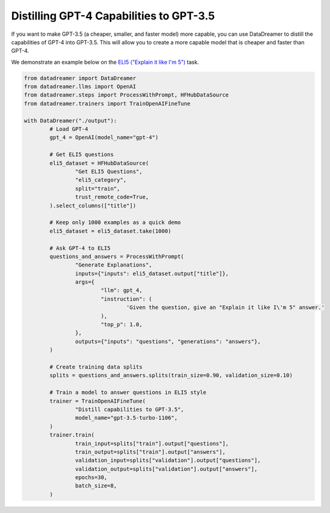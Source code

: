 Distilling GPT-4 Capabilities to GPT-3.5
########################################

If you want to make GPT-3.5 (a cheaper, smaller, and faster model) more capable, you can use DataDreamer to distill the capabilities of GPT-4 into GPT-3.5. This will allow you to create a more capable model that is cheaper and faster than GPT-4.

We demonstrate an example below on the `ELI5 ("Explain it like I'm 5") <https://www.dictionary.com/e/slang/eli5/>`_ task.

.. code-block:: python

	from datadreamer import DataDreamer
	from datadreamer.llms import OpenAI
	from datadreamer.steps import ProcessWithPrompt, HFHubDataSource
	from datadreamer.trainers import TrainOpenAIFineTune

	with DataDreamer("./output"):
		# Load GPT-4
		gpt_4 = OpenAI(model_name="gpt-4")

		# Get ELI5 questions
		eli5_dataset = HFHubDataSource(
			"Get ELI5 Questions",
			"eli5_category",
			split="train",
			trust_remote_code=True,
		).select_columns(["title"])

		# Keep only 1000 examples as a quick demo
		eli5_dataset = eli5_dataset.take(1000)

		# Ask GPT-4 to ELI5
		questions_and_answers = ProcessWithPrompt(
			"Generate Explanations",
			inputs={"inputs": eli5_dataset.output["title"]},
			args={
				"llm": gpt_4,
				"instruction": (
					'Given the question, give an "Explain it like I\'m 5" answer.'
				),
				"top_p": 1.0,
			},
			outputs={"inputs": "questions", "generations": "answers"},
		)

		# Create training data splits
		splits = questions_and_answers.splits(train_size=0.90, validation_size=0.10)

		# Train a model to answer questions in ELI5 style
		trainer = TrainOpenAIFineTune(
			"Distill capabilities to GPT-3.5",
			model_name="gpt-3.5-turbo-1106",
		)
		trainer.train(
			train_input=splits["train"].output["questions"],
			train_output=splits["train"].output["answers"],
			validation_input=splits["validation"].output["questions"],
			validation_output=splits["validation"].output["answers"],
			epochs=30,
			batch_size=8,
		)

